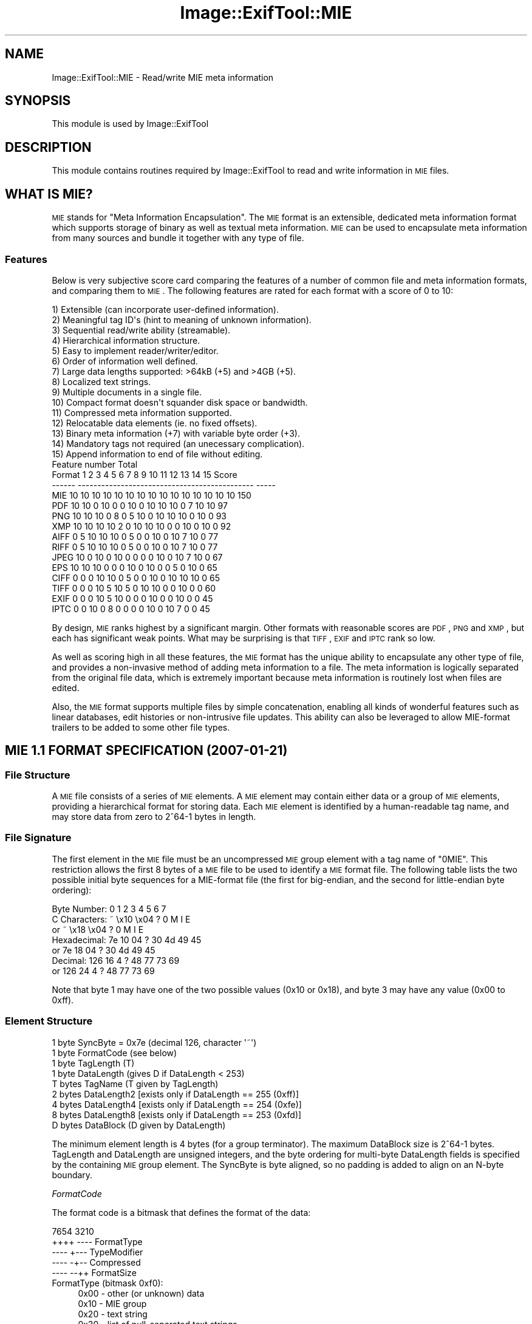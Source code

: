 .\" Automatically generated by Pod::Man 2.23 (Pod::Simple 3.14)
.\"
.\" Standard preamble:
.\" ========================================================================
.de Sp \" Vertical space (when we can't use .PP)
.if t .sp .5v
.if n .sp
..
.de Vb \" Begin verbatim text
.ft CW
.nf
.ne \\$1
..
.de Ve \" End verbatim text
.ft R
.fi
..
.\" Set up some character translations and predefined strings.  \*(-- will
.\" give an unbreakable dash, \*(PI will give pi, \*(L" will give a left
.\" double quote, and \*(R" will give a right double quote.  \*(C+ will
.\" give a nicer C++.  Capital omega is used to do unbreakable dashes and
.\" therefore won't be available.  \*(C` and \*(C' expand to `' in nroff,
.\" nothing in troff, for use with C<>.
.tr \(*W-
.ds C+ C\v'-.1v'\h'-1p'\s-2+\h'-1p'+\s0\v'.1v'\h'-1p'
.ie n \{\
.    ds -- \(*W-
.    ds PI pi
.    if (\n(.H=4u)&(1m=24u) .ds -- \(*W\h'-12u'\(*W\h'-12u'-\" diablo 10 pitch
.    if (\n(.H=4u)&(1m=20u) .ds -- \(*W\h'-12u'\(*W\h'-8u'-\"  diablo 12 pitch
.    ds L" ""
.    ds R" ""
.    ds C` ""
.    ds C' ""
'br\}
.el\{\
.    ds -- \|\(em\|
.    ds PI \(*p
.    ds L" ``
.    ds R" ''
'br\}
.\"
.\" Escape single quotes in literal strings from groff's Unicode transform.
.ie \n(.g .ds Aq \(aq
.el       .ds Aq '
.\"
.\" If the F register is turned on, we'll generate index entries on stderr for
.\" titles (.TH), headers (.SH), subsections (.SS), items (.Ip), and index
.\" entries marked with X<> in POD.  Of course, you'll have to process the
.\" output yourself in some meaningful fashion.
.ie \nF \{\
.    de IX
.    tm Index:\\$1\t\\n%\t"\\$2"
..
.    nr % 0
.    rr F
.\}
.el \{\
.    de IX
..
.\}
.\"
.\" Accent mark definitions (@(#)ms.acc 1.5 88/02/08 SMI; from UCB 4.2).
.\" Fear.  Run.  Save yourself.  No user-serviceable parts.
.    \" fudge factors for nroff and troff
.if n \{\
.    ds #H 0
.    ds #V .8m
.    ds #F .3m
.    ds #[ \f1
.    ds #] \fP
.\}
.if t \{\
.    ds #H ((1u-(\\\\n(.fu%2u))*.13m)
.    ds #V .6m
.    ds #F 0
.    ds #[ \&
.    ds #] \&
.\}
.    \" simple accents for nroff and troff
.if n \{\
.    ds ' \&
.    ds ` \&
.    ds ^ \&
.    ds , \&
.    ds ~ ~
.    ds /
.\}
.if t \{\
.    ds ' \\k:\h'-(\\n(.wu*8/10-\*(#H)'\'\h"|\\n:u"
.    ds ` \\k:\h'-(\\n(.wu*8/10-\*(#H)'\`\h'|\\n:u'
.    ds ^ \\k:\h'-(\\n(.wu*10/11-\*(#H)'^\h'|\\n:u'
.    ds , \\k:\h'-(\\n(.wu*8/10)',\h'|\\n:u'
.    ds ~ \\k:\h'-(\\n(.wu-\*(#H-.1m)'~\h'|\\n:u'
.    ds / \\k:\h'-(\\n(.wu*8/10-\*(#H)'\z\(sl\h'|\\n:u'
.\}
.    \" troff and (daisy-wheel) nroff accents
.ds : \\k:\h'-(\\n(.wu*8/10-\*(#H+.1m+\*(#F)'\v'-\*(#V'\z.\h'.2m+\*(#F'.\h'|\\n:u'\v'\*(#V'
.ds 8 \h'\*(#H'\(*b\h'-\*(#H'
.ds o \\k:\h'-(\\n(.wu+\w'\(de'u-\*(#H)/2u'\v'-.3n'\*(#[\z\(de\v'.3n'\h'|\\n:u'\*(#]
.ds d- \h'\*(#H'\(pd\h'-\w'~'u'\v'-.25m'\f2\(hy\fP\v'.25m'\h'-\*(#H'
.ds D- D\\k:\h'-\w'D'u'\v'-.11m'\z\(hy\v'.11m'\h'|\\n:u'
.ds th \*(#[\v'.3m'\s+1I\s-1\v'-.3m'\h'-(\w'I'u*2/3)'\s-1o\s+1\*(#]
.ds Th \*(#[\s+2I\s-2\h'-\w'I'u*3/5'\v'-.3m'o\v'.3m'\*(#]
.ds ae a\h'-(\w'a'u*4/10)'e
.ds Ae A\h'-(\w'A'u*4/10)'E
.    \" corrections for vroff
.if v .ds ~ \\k:\h'-(\\n(.wu*9/10-\*(#H)'\s-2\u~\d\s+2\h'|\\n:u'
.if v .ds ^ \\k:\h'-(\\n(.wu*10/11-\*(#H)'\v'-.4m'^\v'.4m'\h'|\\n:u'
.    \" for low resolution devices (crt and lpr)
.if \n(.H>23 .if \n(.V>19 \
\{\
.    ds : e
.    ds 8 ss
.    ds o a
.    ds d- d\h'-1'\(ga
.    ds D- D\h'-1'\(hy
.    ds th \o'bp'
.    ds Th \o'LP'
.    ds ae ae
.    ds Ae AE
.\}
.rm #[ #] #H #V #F C
.\" ========================================================================
.\"
.IX Title "Image::ExifTool::MIE 3"
.TH Image::ExifTool::MIE 3 "2011-08-18" "perl v5.12.3" "User Contributed Perl Documentation"
.\" For nroff, turn off justification.  Always turn off hyphenation; it makes
.\" way too many mistakes in technical documents.
.if n .ad l
.nh
.SH "NAME"
Image::ExifTool::MIE \- Read/write MIE meta information
.SH "SYNOPSIS"
.IX Header "SYNOPSIS"
This module is used by Image::ExifTool
.SH "DESCRIPTION"
.IX Header "DESCRIPTION"
This module contains routines required by Image::ExifTool to read and write
information in \s-1MIE\s0 files.
.SH "WHAT IS MIE?"
.IX Header "WHAT IS MIE?"
\&\s-1MIE\s0 stands for \*(L"Meta Information Encapsulation\*(R".  The \s-1MIE\s0 format is an
extensible, dedicated meta information format which supports storage of
binary as well as textual meta information.  \s-1MIE\s0 can be used to encapsulate
meta information from many sources and bundle it together with any type of
file.
.SS "Features"
.IX Subsection "Features"
Below is very subjective score card comparing the features of a number of
common file and meta information formats, and comparing them to \s-1MIE\s0.  The
following features are rated for each format with a score of 0 to 10:
.PP
.Vb 10
\&  1) Extensible (can incorporate user\-defined information).
\&  2) Meaningful tag ID\*(Aqs (hint to meaning of unknown information).
\&  3) Sequential read/write ability (streamable).
\&  4) Hierarchical information structure.
\&  5) Easy to implement reader/writer/editor.
\&  6) Order of information well defined.
\&  7) Large data lengths supported: >64kB (+5) and >4GB (+5).
\&  8) Localized text strings.
\&  9) Multiple documents in a single file.
\& 10) Compact format doesn\*(Aqt squander disk space or bandwidth.
\& 11) Compressed meta information supported.
\& 12) Relocatable data elements (ie. no fixed offsets).
\& 13) Binary meta information (+7) with variable byte order (+3).
\& 14) Mandatory tags not required (an unecessary complication).
\& 15) Append information to end of file without editing.
\&
\&                          Feature number                   Total
\&     Format  1  2  3  4  5  6  7  8  9 10 11 12 13 14 15   Score
\&     \-\-\-\-\-\- \-\-\-\-\-\-\-\-\-\-\-\-\-\-\-\-\-\-\-\-\-\-\-\-\-\-\-\-\-\-\-\-\-\-\-\-\-\-\-\-\-\-\-\-\-  \-\-\-\-\-
\&     MIE    10 10 10 10 10 10 10 10 10 10 10 10 10 10 10    150
\&     PDF    10 10  0 10  0  0 10  0 10 10 10  0  7 10 10     97
\&     PNG    10 10 10  0  8  0  5 10  0 10 10 10  0 10  0     93
\&     XMP    10 10 10 10  2  0 10 10 10  0  0 10  0 10  0     92
\&     AIFF    0  5 10 10 10  0  5  0  0 10  0 10  7 10  0     77
\&     RIFF    0  5 10 10 10  0  5  0  0 10  0 10  7 10  0     77
\&     JPEG   10  0 10  0 10  0  0  0  0 10  0 10  7 10  0     67
\&     EPS    10 10 10  0  0  0 10  0 10  0  0  5  0 10  0     65
\&     CIFF    0  0  0 10 10  0  5  0  0 10  0 10 10 10  0     65
\&     TIFF    0  0  0 10  5 10  5  0 10 10  0  0 10  0  0     60
\&     EXIF    0  0  0 10  5 10  0  0  0 10  0  0 10  0  0     45
\&     IPTC    0  0 10  0  8  0  0  0  0 10  0 10  7  0  0     45
.Ve
.PP
By design, \s-1MIE\s0 ranks highest by a significant margin.  Other formats with
reasonable scores are \s-1PDF\s0, \s-1PNG\s0 and \s-1XMP\s0, but each has significant weak
points.  What may be surprising is that \s-1TIFF\s0, \s-1EXIF\s0 and \s-1IPTC\s0 rank so low.
.PP
As well as scoring high in all these features, the \s-1MIE\s0 format has the unique
ability to encapsulate any other type of file, and provides a non-invasive
method of adding meta information to a file.  The meta information is
logically separated from the original file data, which is extremely
important because meta information is routinely lost when files are edited.
.PP
Also, the \s-1MIE\s0 format supports multiple files by simple concatenation,
enabling all kinds of wonderful features such as linear databases, edit
histories or non-intrusive file updates.  This ability can also be leveraged
to allow MIE-format trailers to be added to some other file types.
.SH "MIE 1.1 FORMAT SPECIFICATION (2007\-01\-21)"
.IX Header "MIE 1.1 FORMAT SPECIFICATION (2007-01-21)"
.SS "File Structure"
.IX Subsection "File Structure"
A \s-1MIE\s0 file consists of a series of \s-1MIE\s0 elements.  A \s-1MIE\s0 element may contain
either data or a group of \s-1MIE\s0 elements, providing a hierarchical format for
storing data.  Each \s-1MIE\s0 element is identified by a human-readable tag name,
and may store data from zero to 2^64\-1 bytes in length.
.SS "File Signature"
.IX Subsection "File Signature"
The first element in the \s-1MIE\s0 file must be an uncompressed \s-1MIE\s0 group element
with a tag name of \*(L"0MIE\*(R".  This restriction allows the first 8 bytes of a
\&\s-1MIE\s0 file to be used to identify a \s-1MIE\s0 format file.  The following table
lists the two possible initial byte sequences for a MIE-format file (the
first for big-endian, and the second for little-endian byte ordering):
.PP
.Vb 1
\&    Byte Number:      0    1    2    3    4    5    6    7
\&
\&    C Characters:     ~ \ex10 \ex04    ?    0    M    I    E
\&        or            ~ \ex18 \ex04    ?    0    M    I    E
\&
\&    Hexadecimal:     7e   10   04    ?   30   4d   49   45
\&        or           7e   18   04    ?   30   4d   49   45
\&
\&    Decimal:        126   16    4    ?   48   77   73   69
\&        or          126   24    4    ?   48   77   73   69
.Ve
.PP
Note that byte 1 may have one of the two possible values (0x10 or 0x18), and
byte 3 may have any value (0x00 to 0xff).
.SS "Element Structure"
.IX Subsection "Element Structure"
.Vb 9
\&    1 byte  SyncByte = 0x7e (decimal 126, character \*(Aq~\*(Aq)
\&    1 byte  FormatCode (see below)
\&    1 byte  TagLength (T)
\&    1 byte  DataLength (gives D if DataLength < 253)
\&    T bytes TagName (T given by TagLength)
\&    2 bytes DataLength2 [exists only if DataLength == 255 (0xff)]
\&    4 bytes DataLength4 [exists only if DataLength == 254 (0xfe)]
\&    8 bytes DataLength8 [exists only if DataLength == 253 (0xfd)]
\&    D bytes DataBlock (D given by DataLength)
.Ve
.PP
The minimum element length is 4 bytes (for a group terminator).  The maximum
DataBlock size is 2^64\-1 bytes.  TagLength and DataLength are unsigned
integers, and the byte ordering for multi-byte DataLength fields is
specified by the containing \s-1MIE\s0 group element.  The SyncByte is byte
aligned, so no padding is added to align on an N\-byte boundary.
.PP
\fIFormatCode\fR
.IX Subsection "FormatCode"
.PP
The format code is a bitmask that defines the format of the data:
.PP
.Vb 5
\&    7654 3210
\&    ++++ \-\-\-\-  FormatType
\&    \-\-\-\- +\-\-\-  TypeModifier
\&    \-\-\-\- \-+\-\-  Compressed
\&    \-\-\-\- \-\-++  FormatSize
.Ve
.IP "FormatType (bitmask 0xf0):" 4
.IX Item "FormatType (bitmask 0xf0):"
.Vb 9
\&    0x00 \- other (or unknown) data
\&    0x10 \- MIE group
\&    0x20 \- text string
\&    0x30 \- list of null\-separated text strings
\&    0x40 \- integer
\&    0x50 \- rational
\&    0x60 \- fixed point
\&    0x70 \- floating point
\&    0x80 \- free space
.Ve
.IP "TypeModifier (bitmask 0x08):" 4
.IX Item "TypeModifier (bitmask 0x08):"
Modifies the meaning of certain FormatTypes (0x00\-0x60):
.Sp
.Vb 7
\&    0x08 \- other data sensitive to MIE group byte order
\&    0x18 \- MIE group with little\-endian byte ordering
\&    0x28 \- UTF encoded text string
\&    0x38 \- UTF encoded text string list
\&    0x48 \- signed integer
\&    0x58 \- signed rational (denominator is always unsigned)
\&    0x68 \- signed fixed\-point
.Ve
.IP "Compressed (bitmask 0x04):" 4
.IX Item "Compressed (bitmask 0x04):"
If this bit is set, the data block is compressed using Zlib deflate.  An
entire \s-1MIE\s0 group may be compressed, with the exception of file-level groups.
.IP "FormatSize (bitmask 0x03):" 4
.IX Item "FormatSize (bitmask 0x03):"
Gives the byte size of each data element:
.Sp
.Vb 4
\&    0x00 \- 8 bits  (1 byte)
\&    0x01 \- 16 bits (2 bytes)
\&    0x02 \- 32 bits (4 bytes)
\&    0x03 \- 64 bits (8 bytes)
.Ve
.Sp
The number of bytes in a single value for this format is given by
2**FormatSize (or 1 << FormatSize).  The number of values is the data length
divided by this number of bytes.  It is an error if the data length is not
an even multiple of the format size in bytes.
.PP
The following is a list of all currently defined \s-1MIE\s0 FormatCode values for
uncompressed data (add 0x04 to each value for compressed data):
.PP
.Vb 10
\&    0x00 \- other data (insensitive to MIE group byte order) (1)
\&    0x01 \- other 16\-bit data (may be byte swapped)
\&    0x02 \- other 32\-bit data (may be byte swapped)
\&    0x03 \- other 64\-bit data (may be byte swapped)
\&    0x08 \- other data (sensitive to MIE group byte order) (1)
\&    0x10 \- MIE group with big\-endian values (1)
\&    0x18 \- MIE group with little\-endian values (1)
\&    0x20 \- ASCII (ISO 8859\-1) string (2,3)
\&    0x28 \- UTF\-8 string (2,3,4)
\&    0x29 \- UTF\-16 string (2,3,4)
\&    0x2a \- UTF\-32 string (2,3,4)
\&    0x30 \- ASCII (ISO 8859\-1) string list (3,5)
\&    0x38 \- UTF\-8 string list (3,4,5)
\&    0x39 \- UTF\-16 string list (3,4,5)
\&    0x3a \- UTF\-32 string list (3,4,5)
\&    0x40 \- unsigned 8\-bit integer
\&    0x41 \- unsigned 16\-bit integer
\&    0x42 \- unsigned 32\-bit integer
\&    0x43 \- unsigned 64\-bit integer (6)
\&    0x48 \- signed 8\-bit integer
\&    0x49 \- signed 16\-bit integer
\&    0x4a \- signed 32\-bit integer
\&    0x4b \- signed 64\-bit integer (6)
\&    0x52 \- unsigned 32\-bit rational (16\-bit numerator then denominator) (7)
\&    0x53 \- unsigned 64\-bit rational (32\-bit numerator then denominator) (7)
\&    0x5a \- signed 32\-bit rational (denominator is unsigned) (7)
\&    0x5b \- signed 64\-bit rational (denominator is unsigned) (7)
\&    0x61 \- unsigned 16\-bit fixed\-point (high 8 bits is integer part) (8)
\&    0x62 \- unsigned 32\-bit fixed\-point (high 16 bits is integer part) (8)
\&    0x69 \- signed 16\-bit fixed\-point (high 8 bits is signed integer) (8)
\&    0x6a \- signed 32\-bit fixed\-point (high 16 bits is signed integer) (8)
\&    0x72 \- 32\-bit IEEE float (not recommended for portability reasons)
\&    0x73 \- 64\-bit IEEE double (not recommended for portability reasons) (6)
\&    0x80 \- free space (value data does not contain useful information)
.Ve
.PP
Notes:
.IP "1." 4
The byte ordering specified by the \s-1MIE\s0 group TypeModifier applies to the \s-1MIE\s0
group element as well as all elements within the group.  Data for all
FormatCodes except 0x08 (other data, sensitive to byte order) may be
transferred between \s-1MIE\s0 groups with different byte order by byte swapping
the uncompressed data according to the specified data format.  The following
list illustrates the byte-swapping pattern, based on FormatSize, for all
format types except rational (FormatType 0x50).
.Sp
.Vb 6
\&      FormatSize              Change in Byte Sequence
\&    \-\-\-\-\-\-\-\-\-\-\-\-\-\-      \-\-\-\-\-\-\-\-\-\-\-\-\-\-\-\-\-\-\-\-\-\-\-\-\-\-\-\-\-\-\-\-\-\-\-
\&    0x00 (8 bits)       0 1 2 3 4 5 6 7 \-\-> 0 1 2 3 4 5 6 7 (no change)
\&    0x01 (16 bits)      0 1 2 3 4 5 6 7 \-\-> 1 0 3 2 5 4 7 6
\&    0x02 (32 bits)      0 1 2 3 4 5 6 7 \-\-> 3 2 1 0 7 6 5 4
\&    0x03 (64 bits)      0 1 2 3 4 5 6 7 \-\-> 7 6 5 4 3 2 1 0
.Ve
.Sp
Rational values consist of two integers, so they are swapped as the next
lower FormatSize.  For example, a 32\-bit rational (FormatSize 0x02, and
FormatCode 0x52 or 0x5a) is swapped as two 16\-bit values (ie. as if it had
FormatSize 0x01).
.IP "2." 4
The TagName of a string element may have an 6\-character suffix to indicate a
specific locale. (ie. \*(L"Title\-en_US\*(R", or \*(L"Keywords\-de_DE\*(R").
.IP "3." 4
Text strings are not normally null terminated, however they may be padded
with one or more null characters to the end of the data block to allow
strings to be edited within fixed-length data blocks.  Newlines in the text
are indicated by a single \s-1LF\s0 (0x0a) character.
.IP "4." 4
\&\s-1UTF\s0 strings must not begin with a byte order mark (\s-1BOM\s0) since the byte order
and byte size are specified by the \s-1MIE\s0 format.  If a \s-1BOM\s0 is found, it should
be treated as a zero-width non-breaking space.
.IP "5." 4
A list of text strings separated by null characters.  These lists must not
be null padded or null terminated, since this would be interpreted as
additional zero-length strings.  For \s-1ASCII\s0 and \s-1UTF\-8\s0 strings, the null
character is a single zero (0x00) byte.  For \s-1UTF\-16\s0 or \s-1UTF\-32\s0 strings, the
null character is 2 or 4 zero bytes respectively.
.IP "6." 4
64\-bit integers and doubles are subject to the specified byte ordering for
both 32\-bit words and bytes within these words.  For instance, the high
order byte is always the first byte if big-endian, and the eighth byte if
little-endian.  This means that some swapping is always necessary for these
values on systems where the byte order differs from the word order (ie. some
\&\s-1ARM\s0 systems), regardless of the endian-ness of the stored values.
.IP "7." 4
Rational values are treated as two separate integers.  The numerator always
comes first regardless of the byte ordering.  In a signed rational value,
only the numerator is signed.  The denominator of all rational values is
unsigned (ie. a signed 64\-bit rational of 0x80000000/0x80000000 evaluates to
\&\-1, not +1).
.IP "8." 4
32\-bit fixed point values are converted to floating point by treating them
as an integer and dividing by an appropriate value.  ie)
.Sp
.Vb 2
\&    16\-bit fixed value = 16\-bit integer value / 256.0
\&    32\-bit fixed value = 32\-bit integer value / 65536.0
.Ve
.PP
\fITagLength\fR
.IX Subsection "TagLength"
.PP
Gives the length of the TagName string.  Any value between 0 and 255 is
valid, but the TagLength of 0 is valid only for the \s-1MIE\s0 group terminator.
.PP
\fIDataLength\fR
.IX Subsection "DataLength"
.PP
DataLength is an unsigned byte that gives the number of bytes in the data
block.  A value between 0 and 252 gives the data length directly, and
numbers from 253 to 255 are reserved for extended DataLength codes.  Codes
of 255, 254 and 253 indicate that the element contains an additional 2, 4 or
8 byte unsigned integer representing the data length.
.PP
.Vb 4
\&    0\-252      \- length of data block
\&    255 (0xff) \- use DataLength2
\&    254 (0xfe) \- use DataLength4
\&    253 (0xfd) \- use DataLength8
.Ve
.PP
A DataLength of zero is valid for any element except a compressed \s-1MIE\s0 group.
A zero DataLength for an uncompressed \s-1MIE\s0 group indicates that the group
length is unknown.  For other elements, a zero length indicates there is no
associated data.  A terminator element must have a DataLength of 0, 6 or 10,
and may not use an extended DataLength.
.PP
\fITagName\fR
.IX Subsection "TagName"
.PP
The TagName string is 0 to 255 bytes long, and is composed of the \s-1ASCII\s0
characters A\-Z, a\-z, 0\-9 and underline ('_').  Also, a dash ('\-') is used to
separate the language/country code in the TagName of a localized text
string, and a units string (possibly containing other \s-1ASCII\s0 characters) may
be appear in brackets at the end of the TagName.  The TagName string is \s-1NOT\s0
null terminated.  A \s-1MIE\s0 element with a tag string of zero length is reserved
for the group terminator.
.PP
\&\s-1MIE\s0 elements are sorted alphabetically by TagName within each group.
Multiple elements with the same TagName are allowed, even within the same
group.
.PP
TagNames should be meaningful.  Case is significant.  Words should be
lowercase with an uppercase first character, and acronyms should be all
upper case.  The underline (\*(L"_\*(R") is provided to allow separation of two
acronyms or two numbers, but it shouldn't be used unless necessary.  No
separation is necessary between an acronym and a word (ie. \*(L"ISOSetting\*(R").
.PP
All TagNames should start with an uppercase letter.  An exception to this
rule allows tags to begin with a digit (0\-9) if they must come before other
tags in the sort order, or a lowercase letter (a\-z) if they must come after.
For instance, the '0Type' element begins with a digit so it comes before,
and the 'data' element begins with a lowercase letter so that it comes after
meta information tags in the main \*(L"0MIE\*(R" group.
.PP
Tag names for localized text strings have an 6\-character suffix with the
following format:  The first character is a dash ('\-'), followed by a
2\-character lower case \s-1ISO\s0 639\-1 language code, then an underline ('_'), and
ending with a 2\-character upper case \s-1ISO\s0 3166\-1 alpha 2 country code.  (ie.
\&\*(L"\-en_US\*(R", \*(L"\-en_GB\*(R", \*(L"\-de_DE\*(R" or \*(L"\-fr_FR\*(R".  Note that \*(L"\s-1GB\s0\*(R", and not \*(L"\s-1UK\s0\*(R" is
the code for Great Britain, although \*(L"\s-1UK\s0\*(R" should be recognized for
compatibility reasons.)  The suffix is included when sorting the tags
alphabetically, so the default locale (with no tag-name suffix) always comes
first.  If the country is unknown or not applicable, a country code of \*(L"\s-1XX\s0\*(R"
should be used.
.PP
Tags with numerical values may allow units of measurement to be specified.
The units string is stored in brackets at the end of the tag name, and is
composed of zero or more \s-1ASCII\s0 characters in the range 0x21 to 0x7d,
excluding the bracket characters 0x28 and 0x29.  (ie. \*(L"Resolution(/cm)\*(R" or
\&\*(L"SpecificHeat(J/kg.K)\*(R".)  See Image::ExifTool::MIEUnits for details. Unit
strings are not localized, and may not be used in combination with localized
text strings.
.PP
Sets of tags which would require a common prefix should be added in a
separate \s-1MIE\s0 group instead of adding the prefix to all tag names.  For
example, instead of these TagName's:
.PP
.Vb 3
\&    ExternalFlashType
\&    ExternalFlashSerialNumber
\&    ExternalFlashFired
.Ve
.PP
one would instead designate a separate \*(L"ExternalFlash\*(R" \s-1MIE\s0 group to contain
the following elements:
.PP
.Vb 3
\&    Type
\&    SerialNumber
\&    Fired
.Ve
.PP
\fIDataLength2/4/8\fR
.IX Subsection "DataLength2/4/8"
.PP
These extended DataLength fields exist only if DataLength is 255, 254 or
253, and are respectively 2, 4 or 8 byte unsigned integers giving the data
block length.  One of these values must be used if the data block is larger
than 252 bytes, but they may be used if desired for smaller blocks too
(although this may add a few unnecessary bytes to the \s-1MIE\s0 element).
.PP
\fIDataBlock\fR
.IX Subsection "DataBlock"
.PP
The data value for the \s-1MIE\s0 element.  The format of the data is given by the
FormatCode.  For \s-1MIE\s0 group elements, the data includes all contained
elements and the group terminator.
.SS "\s-1MIE\s0 groups"
.IX Subsection "MIE groups"
All \s-1MIE\s0 data elements must be contained within a group.  A group begins with
a \s-1MIE\s0 group element, and ends with a group terminator.  Groups may be nested
in a hierarchy to arbitrary depth.
.PP
A \s-1MIE\s0 group element is identified by a format code of 0x10 (big endian byte
ordering) or 0x18 (little endian).  The group terminator is distinguished by
a zero TagLength (it is the only element allowed to have a zero TagLength),
and has a FormatCode of 0x00.
.PP
The \s-1MIE\s0 group element is permitted to have a zero DataLength only if the
data is uncompressed.  This special value indicates that the group length is
unknown (otherwise the minimum value for DataLength is 4, corresponding the
the minimum group size which includes a terminator of at least 4 bytes). If
DataLength is zero, all elements in the group must be parsed until the group
terminator is found.  If non-zero, DataLength includes the length of all
elements contained within the group, including the group terminator.  Use of
a non-zero DataLength is encouraged because it allows readers quickly skip
over entire \s-1MIE\s0 groups.  For compressed groups DataLength must be non-zero,
and is the length of the compressed group data (which includes the
compressed group terminator).
.PP
\fIGroup Terminator\fR
.IX Subsection "Group Terminator"
.PP
The group terminator has a FormatCode and TagLength of zero.  The terminator
DataLength must be 0, 6 or 10 bytes, and extended DataLength codes may not
be used.  With a zero DataLength, the byte sequence for a terminator is \*(L"7e
00 00 00\*(R" (hex).  With a DataLength of 6 or 10 bytes, the terminator data
block contains information about the length and byte ordering of the
preceding group.  This additional information is recommended for file-level
groups, and is used in multi-document \s-1MIE\s0 files and \s-1MIE\s0 trailers to allow
the file to be scanned backwards from the end.  (This may also allow some
documents to be recovered if part of the file is corrupted.)  The structure
of this optional terminator data block is as follows:
.PP
.Vb 3
\&    4 or 8 bytes  GroupLength (unsigned integer)
\&    1 byte        ByteOrder (0x10 or 0x18, same as MIE group)
\&    1 byte        GroupLengthSize (0x04 or 0x08)
.Ve
.PP
The ByteOrder and GroupLengthSize values give the byte ordering and size of
the GroupLength integer.  The GroupLength value is the total length of the
entire \s-1MIE\s0 group ending with this terminator, including the opening \s-1MIE\s0
group element and the terminator itself.
.PP
\fIFile-level \s-1MIE\s0 groups\fR
.IX Subsection "File-level MIE groups"
.PP
File-level \s-1MIE\s0 groups may \s-1NOT\s0 be compressed.
.PP
All elements in a \s-1MIE\s0 file are contained within a special group with a
TagName of \*(L"0MIE\*(R".  The purpose of the \*(L"\s-1OMIE\s0\*(R" group is to provide a unique
signature at the start of the file, and to encapsulate information allowing
files to be easily combined.  The \*(L"0MIE\*(R" group must be terminated like any
other group, but it is recommended that the terminator of a file-level group
include the optional data block (defined above) to provide information about
the group length and byte order.
.PP
It is valid to have more than one \*(L"0MIE\*(R" group at the file level, allowing
multiple documents in a single \s-1MIE\s0 file.  Furthermore, the \s-1MIE\s0 structure
enables multi-document files to be generated by simply concatenating two or
more \s-1MIE\s0 files.
.SS "Scanning Backwards through a \s-1MIE\s0 File"
.IX Subsection "Scanning Backwards through a MIE File"
The steps below give an algorithm to quickly locate the last document in a
\&\s-1MIE\s0 file:
.IP "1." 4
Read the last 10 bytes of the file.  (Note that a valid \s-1MIE\s0 file may be as
short as 12 bytes long, but a file this length contains only an an empty \s-1MIE\s0
group.)
.IP "2." 4
If the last byte of the file is zero, then it is not possible to scan
backward through the file, so the file must be scanned from the beginning.
Otherwise, proceed to the next step.
.IP "3." 4
If the last byte is 4 or 8, the terminator contains information about the
byte ordering and length of the group.  Otherwise, stop here because this
isn't a valid \s-1MIE\s0 file.
.IP "4." 4
The next-to-last byte must be either 0x10 indicating big-endian byte
ordering or 0x18 for little-endian ordering, otherwise this isn't a valid
\&\s-1MIE\s0 file.
.IP "5." 4
The value of the preceding 4 or 8 bytes gives the length of the complete
file-level \s-1MIE\s0 group (GroupLength).  This length includes both the leading
\&\s-1MIE\s0 group element and the terminator element itself.  The value is an
unsigned integer with a byte length given in step 3), and a byte order from
step 4).  From the current file position (at the end of the data read in
step 1), seek backward by this number of bytes to find the start of the \s-1MIE\s0
group element for this document.
.PP
This algorithm may be repeated again beginning at this point in the file to
locate the next-to-last document, etc.
.PP
The table below lists all 5 valid patterns for the last 14 bytes of a
file-level \s-1MIE\s0 group, with all numbers in hex.  The comments indicate the
length and byte ordering of GroupLength (xx) if available:
.PP
.Vb 5
\&  ?? ?? ?? ?? ?? ?? ?? ?? ?? ?? 7e 00 00 00  \- (no GroupLength)
\&  ?? ?? ?? ?? 7e 00 00 06 xx xx xx xx 10 04  \- 4 bytes, big endian
\&  ?? ?? ?? ?? 7e 00 00 06 xx xx xx xx 18 04  \- 4 bytes, little endian
\&  7e 00 00 0a xx xx xx xx xx xx xx xx 10 08  \- 8 bytes, big endian
\&  7e 00 00 0a xx xx xx xx xx xx xx xx 18 08  \- 8 bytes, little endian
.Ve
.SS "Trailer Signature"
.IX Subsection "Trailer Signature"
The \s-1MIE\s0 format may be used for trailer information appended to other types
of files.  When this is done, a signature must appear at the end of the main
\&\s-1MIE\s0 group to uniquely identify the \s-1MIE\s0 format trailer.  To achieve this, a
\&\*(L"zmie\*(R" trailer signature is written as the last element in the main \*(L"0MIE\*(R"
group.  This element has a FormatCode of 0, a TagLength of 4, a DataLength
of 0, and a TagName of \*(L"zmie\*(R".  With this signature, the hex byte sequence
\&\*(L"7e 00 04 00 7a 6d 69 65\*(R" appears immediately before the final group
terminator, and the last 22 bytes of the trailer correspond to one of the
following 4 patterns (where the trailer length is given by \*(L"xx\*(R", as above):
.PP
.Vb 4
\&  ?? ?? ?? ?? 7e 00 04 00 7a 6d 69 65 7e 00 00 06 xx xx xx xx 10 04
\&  ?? ?? ?? ?? 7e 00 04 00 7a 6d 69 65 7e 00 00 06 xx xx xx xx 18 04
\&  7e 00 04 00 7a 6d 69 65 7e 00 00 0a xx xx xx xx xx xx xx xx 10 08
\&  7e 00 04 00 7a 6d 69 65 7e 00 00 0a xx xx xx xx xx xx xx xx 18 08
.Ve
.PP
Note that the zero-DataLength terminator may not be used here because the
trailer length must be known for seeking backwards from the end of the file.
.PP
Multiple trailers may be appended to the same file using this technique.
.SS "\s-1MIE\s0 Data Values"
.IX Subsection "MIE Data Values"
\&\s-1MIE\s0 data values for a given tag are usually not restricted to a specific
FormatCode.  Any value may be represented in any appropriate format,
including numbers represented in string (\s-1ASCII\s0 or \s-1UTF\s0) form.
.PP
It is preferred that closely related values with the same format are written
to a single tag instead of using multiple tags.  This improves localization
of like values and decreases \s-1MIE\s0 element overhead.  For instance, instead of
separate ImageWidth and ImageHeight tags, a single ImageSize tag is defined.
.PP
Tags which may take on a discrete set of values should have meaningful
values if possible.  This improves the extensibility of the format and
allows a more reasonable interpretation of unrecognized values.
.PP
\fINumerical Representation\fR
.IX Subsection "Numerical Representation"
.PP
Integer and floating point numbers may be represented in binary or string
form.  In string form, integers are a series of digits with an optional
leading sign (ie. \*(L"[+|\-]DDDDDD\*(R"), and multiple values are separated by a
single space character (ie. \*(L"23 128 \-32\*(R").  Floating point numbers are
similar but may also contain a decimal point and/or a signed exponent with a
leading 'e' character (ie. \*(L"[+|\-]DD[.DDDDDD][e(+|\-)EEE]\*(R").  The string \*(L"inf\*(R"
is used to represent infinity.  One advantage of numerical strings is that
they can have an arbitrarily high precision because the possible number of
significant digits is virtually unlimited.
.PP
Note that numerical values may have associated units of measurement which
are specified in the \*(L"TagName\*(R" string.
.PP
\fIDate/Time Format\fR
.IX Subsection "Date/Time Format"
.PP
All \s-1MIE\s0 dates are strings in the form \*(L"YYYY:mm:dd \s-1HH:MM:SS\s0.ss+HH:MM\*(R".  The
fractional seconds (\*(L".ss\*(R") are optional, and if included may contain any
number of significant digits (unlike all other fields which are a fixed
number of digits and must be padded with leading zeros if necessary).  The
timezone (\*(L"+HH:MM\*(R" or \*(L"\-HH:MM\*(R") is recommended but not required.  If not
given, the local system timezone is assumed.
.SS "\s-1MIME\s0 Type"
.IX Subsection "MIME Type"
The basic \s-1MIME\s0 type for a \s-1MIE\s0 file is \*(L"application/x\-mie\*(R", however the
specific \s-1MIME\s0 type depends on the type of subfile, and is obtained by adding
\&\*(L"x\-mie\-\*(R" to the \s-1MIME\s0 type of the subfile.  For example, with a subfile of
type \*(L"image/jpeg\*(R", the \s-1MIE\s0 file \s-1MIME\s0 type is \*(L"image/x\-mie\-jpeg\*(R".  But note
that the \*(L"x\-\*(R" is not duplicated if the subfile \s-1MIME\s0 type already starts with
\&\*(L"x\-\*(R".  So a subfile with \s-1MIME\s0 type \*(L"image/x\-raw\*(R" is contained within a \s-1MIE\s0
file of type \*(L"image/x\-mie\-raw\*(R", not \*(L"image/x\-mie\-x\-raw\*(R".  In the case of
multiple documents in a \s-1MIE\s0 file, the \s-1MIME\s0 type is taken from the first
document.  Regardless of the subfile type, all MIE-format files should have
a filename extension of \*(L".MIE\*(R".
.SS "Levels of Support"
.IX Subsection "Levels of Support"
Basic \s-1MIE\s0 reader/writer applications may choose not to provide support for
some advanced features of the \s-1MIE\s0 format.  Features which may not be
supported by all software are:
.IP "Compression" 4
.IX Item "Compression"
Software not supporting compression must ignore compressed elements and
groups, but should be able to process the remaining information.
.IP "Large data lengths" 4
.IX Item "Large data lengths"
Some software may limit the maximum size of a \s-1MIE\s0 group or element.
Historically, a limit of 2GB may be imposed by some systems.  However,
8\-byte data lengths should be supported by all applications provided the
value doesn't exceed the system limit.  (ie. For systems with a 2GB limit,
8\-byte data lengths should be supported if the upper 17 bits are all zero.)
If a data length above the system limit is encountered, it may be necessary
for the application to stop processing if it can not seek to the next
element in the file.
.SH "EXAMPLES"
.IX Header "EXAMPLES"
This section gives examples for working with \s-1MIE\s0 information using ExifTool.
.SS "Encapsulating Information with Data in a \s-1MIE\s0 File"
.IX Subsection "Encapsulating Information with Data in a MIE File"
The following command encapsulates any file recognized by ExifTool inside a
\&\s-1MIE\s0 file, and initializes \s-1MIE\s0 tags from information within the file:
.PP
.Vb 3
\&    exiftool \-o new.mie \-tagsfromfile FILE \*(Aq\-mie:all<all\*(Aq \e
\&        \*(Aq\-subfilename<filename\*(Aq \*(Aq\-subfiletype<filetype\*(Aq \e
\&        \*(Aq\-subfilemimetype<mimetype\*(Aq \*(Aq\-subfiledata<=FILE\*(Aq
.Ve
.PP
where \f(CW\*(C`FILE\*(C'\fR is the name of the file.
.PP
For unrecognized files, this command may be used:
.PP
.Vb 2
\&    exiftool \-o new.mie \-subfilename=FILE \-subfiletype=TYPE \e
\&        \-subfilemimetype=MIME \*(Aq\-subfiledata<=FILE\*(Aq
.Ve
.PP
where \f(CW\*(C`TYPE\*(C'\fR and \f(CW\*(C`MIME\*(C'\fR represent the source file type and \s-1MIME\s0 type
respectively.
.SS "Adding a \s-1MIE\s0 Trailer to a File"
.IX Subsection "Adding a MIE Trailer to a File"
The \s-1MIE\s0 format may also be used to store information in a trailer appended
to another type of file.  Beware that trailers may not be compatible with
all file formats, but \s-1JPEG\s0 and \s-1TIFF\s0 are two formats where additional trailer
information doesn't create any problems for normal parsing of the file.
Also note that this technique has the disadvantage that trailer information
is commonly lost if the file is subsequently edited by other software.
.PP
Creating a \s-1MIE\s0 trailer with ExifTool is a two-step process since ExifTool
can't currently be used to add a \s-1MIE\s0 trailer directly.  The example below
illustrates the steps for adding a \s-1MIE\s0 trailer with a small preview image
(\f(CW\*(C`small.jpg\*(C'\fR) to a destination \s-1JPEG\s0 image (\f(CW\*(C`dst.jpg\*(C'\fR).
.PP
Step 1) Create a \s-1MIE\s0 file with a TrailerSignature containing the desired
information:
.PP
.Vb 3
\&    exiftool \-o new.mie \-trailersignature=1 \-tagsfromfile small.jpg \e
\&        \*(Aq\-previewimagetype<filetype\*(Aq \*(Aq\-previewimagesize<imagesize\*(Aq \e
\&        \*(Aq\-previewimagename<filename\*(Aq \*(Aq\-previewimage<=small.jpg\*(Aq
.Ve
.PP
Step 2) Append the \s-1MIE\s0 information to another file.  In Unix, this can be
done with the 'cat' command:
.PP
.Vb 1
\&    cat new.mie >> dst.jpg
.Ve
.PP
Once added, ExifTool may be used to edit or delete a \s-1MIE\s0 trailer in a \s-1JPEG\s0
or \s-1TIFF\s0 image.
.SS "Multiple \s-1MIE\s0 Documents in a Single File"
.IX Subsection "Multiple MIE Documents in a Single File"
The \s-1MIE\s0 specification allows multiple \s-1MIE\s0 documents (or trailers) to exist
in a single file.  A file like this may be created by simply concatenating
\&\s-1MIE\s0 documents.  ExifTool may be used to access information in a specific
document by adding a copy number to the \s-1MIE\s0 group name.  For example:
.PP
.Vb 2
\&    # write the Author tag in the second MIE document
\&    exiftool \-mie2:author=phil test.mie
\&
\&    # delete the first MIE document from a file
\&    exiftool \-mie1:all= test.mie
.Ve
.SS "Units of Measurement"
.IX Subsection "Units of Measurement"
Some \s-1MIE\s0 tags allow values to be specified in different units of
measurement.  In the \s-1MIE\s0 file format these units are combined with the tag
name, but when using ExifTool they are specified in brackets after the
value:
.PP
.Vb 1
\&    exiftool \-mie:gpsaltitude=\*(Aq7500(ft)\*(Aq test.mie
.Ve
.PP
If no units are provided, the default units are written.
.SS "Localized Text"
.IX Subsection "Localized Text"
Localized text values are accessed by adding a language/country code to the
tag name.  For example:
.PP
.Vb 1
\&    exiftool \-comment\-en_us=\*(Aqthis is a comment\*(Aq test.mie
.Ve
.SH "REVISIONS"
.IX Header "REVISIONS"
.Vb 10
\&  2010\-04\-05 \- Fixed O\*`Format SizeO\*' Note 7 to give the correct number of bits
\&               in the example rational value
\&  2007\-01\-21 \- Specified LF character (0x0a) for text newline sequence
\&  2007\-01\-19 \- Specified ISO 8859\-1 character set for extended ASCII codes
\&  2007\-01\-01 \- Improved wording of Step 5 for scanning backwards in MIE file
\&  2006\-12\-30 \- Added EXAMPLES section and note about UTF BOM
\&  2006\-12\-20 \- MIE 1.1:  Changed meaning of TypeModifier bit (0x08) for
\&               unknown data (FormatType 0x00), and documented byte swapping
\&  2006\-12\-14 \- MIE 1.0:  Added Data Values and Numerical Representations
\&               sections, and added ability to specify units in tag names
\&  2006\-11\-09 \- Added Levels of Support section
\&  2006\-11\-03 \- Added Trailer Signature
\&  2005\-11\-18 \- Original specification created
.Ve
.SH "AUTHOR"
.IX Header "AUTHOR"
Copyright 2003\-2011, Phil Harvey (phil at owl.phy.queensu.ca)
.PP
This library is free software; you can redistribute it and/or modify it
under the same terms as Perl itself.  The \s-1MIE\s0 format itself is also
copyright Phil Harvey, and is covered by the same free-use license.
.SH "REFERENCES"
.IX Header "REFERENCES"
.IP "http://owl.phy.queensu.ca/~phil/exiftool/MIE1.1\-20070121.pdf <http://owl.phy.queensu.ca/~phil/exiftool/MIE1.1-20070121.pdf>" 4
.IX Item "http://owl.phy.queensu.ca/~phil/exiftool/MIE1.1-20070121.pdf <http://owl.phy.queensu.ca/~phil/exiftool/MIE1.1-20070121.pdf>"
.SH "SEE ALSO"
.IX Header "SEE ALSO"
\&\*(L"\s-1MIE\s0 Tags\*(R" in Image::ExifTool::TagNames, Image::ExifTool::MIEUnits,
\&\fIImage::ExifTool\fR\|(3pm)
